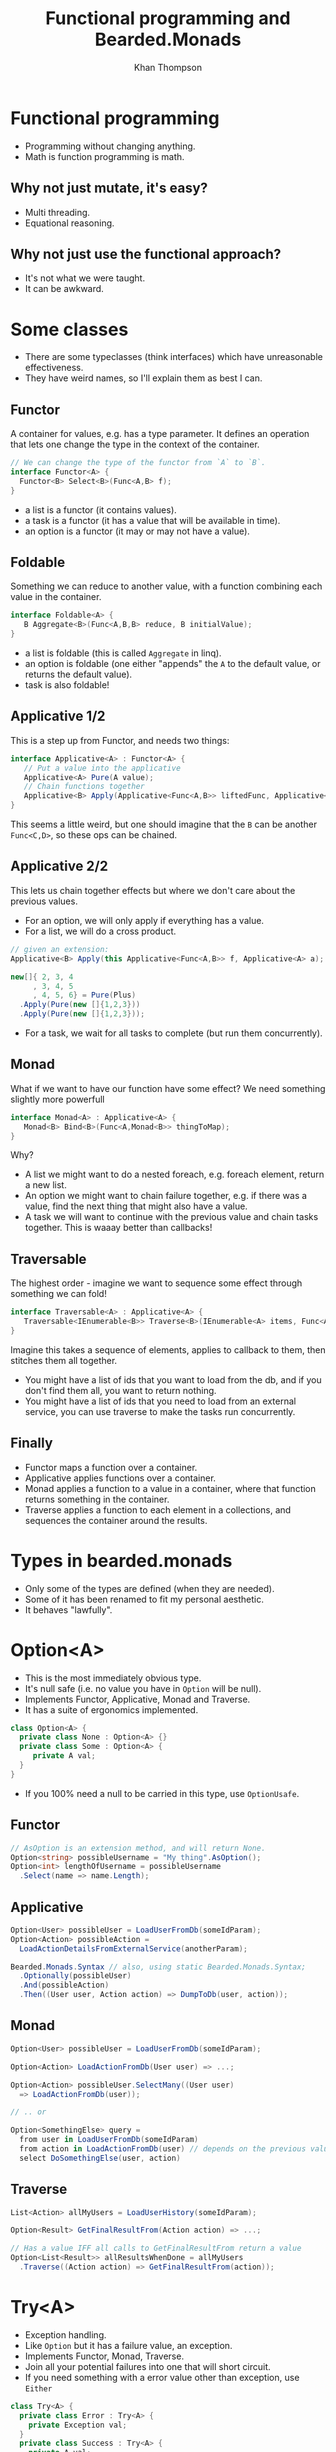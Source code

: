 #+TITLE: Functional programming and Bearded.Monads
#+AUTHOR: Khan Thompson
#+EMAIL: khanage@gmail.com
#+REVEAL_ROOT: http://cdn.jsdelivr.net/reveal.js/3.0.0/
#+OPTIONS: num:nil toc:nil time:nil

* Functional programming

- Programming without changing anything.
- Math is function programming is math.

** Why not just mutate, it's easy?

- Multi threading.
- Equational reasoning.

** Why not just use the functional approach?

- It's not what we were taught.
- It can be awkward.

* Some classes

- There are some typeclasses (think interfaces) which have unreasonable effectiveness.
- They have weird names, so I'll explain them as best I can.

** Functor

A container for values, e.g. has a type parameter.
It defines an operation that lets one change the type in the context of the container.
#+BEGIN_SRC csharp
// We can change the type of the functor from `A` to `B`.
interface Functor<A> {
  Functor<B> Select<B>(Func<A,B> f);
}
#+END_SRC

- a list is a functor (it contains values).
- a task is a functor (it has a value that will be available in time).
- an option is a functor (it may or may not have a value).

** Foldable

Something we can reduce to another value, with a function combining each value in the container.
#+BEGIN_SRC csharp
interface Foldable<A> {
   B Aggregate<B>(Func<A,B,B> reduce, B initialValue);
}
#+END_SRC

- a list is foldable (this is called ~Aggregate~ in linq).
- an option is foldable (one either "appends" the ~A~ to the default value, or returns the default value).
- task is also foldable!

** Applicative 1/2

This is a step up from Functor, and needs two things:
#+BEGIN_SRC csharp
interface Applicative<A> : Functor<A> {
   // Put a value into the applicative
   Applicative<A> Pure(A value); 
   // Chain functions together
   Applicative<B> Apply(Applicative<Func<A,B>> liftedFunc, Applicative<A> val);
}
#+END_SRC

This seems a little weird, but one should imagine that the ~B~ can be another ~Func<C,D>~, so these ops can be chained.

** Applicative 2/2

This lets us chain together effects but where we don't care about the previous values.

- For an option, we will only apply if everything has a value.
- For a list, we will do a cross product. 
#+BEGIN_SRC csharp
// given an extension:
Applicative<B> Apply(this Applicative<Func<A,B>> f, Applicative<A> a);

new[]{ 2, 3, 4
     , 3, 4, 5
     , 4, 5, 6} = Pure(Plus)
  .Apply(Pure(new []{1,2,3}))
  .Apply(Pure(new []{1,2,3}));
#+END_SRC
- For a task, we wait for all tasks to complete (but run them concurrently).

** Monad

What if we want to have our function have some effect?
We need something slightly more powerfull

#+BEGIN_SRC csharp
interface Monad<A> : Applicative<A> {
   Monad<B> Bind<B>(Func<A,Monad<B>> thingToMap);
}
#+END_SRC

Why?
- A list we might want to do a nested foreach, e.g. foreach element, return a new list.
- An option we might want to chain failure together, e.g. if there was a value, find the next thing that might also have a value.
- A task we will want to continue with the previous value and chain tasks together. This is waaay better than callbacks!

** Traversable

The highest order - imagine we want to sequence some effect through something we can fold!

#+BEGIN_SRC csharp
interface Traversable<A> : Applicative<A> {
   Traversable<IEnumerable<B>> Traverse<B>(IEnumerable<A> items, Func<A,Traversable<B>> callback);
}
#+END_SRC

Imagine this takes a sequence of elements, applies to callback to them, then stitches them all together.

- You might have a list of ids that you want to load from the db, and if you don't find them all, you want to return nothing.
- You might have a list of ids that you need to load from an external service, you can use traverse to make the tasks run concurrently.

** Finally

- Functor maps a function over a container.
- Applicative applies functions over a container.
- Monad applies a function to a value in a container, where that function returns something in the container.
- Traverse applies a function to each element in a collections, and sequences the container around the results.

* Types in bearded.monads

- Only some of the types are defined (when they are needed).
- Some of it has been renamed to fit my personal aesthetic.
- It behaves "lawfully".

* Option<A>

- This is the most immediately obvious type.
- It's null safe (i.e. no value you have in ~Option~ will be null).
- Implements Functor, Applicative, Monad and Traverse.
- It has a suite of ergonomics implemented.

#+BEGIN_SRC csharp
class Option<A> {
  private class None : Option<A> {}
  private class Some : Option<A> {
     private A val;
  }
}
#+END_SRC

- If you 100% need a null to be carried in this type, use ~OptionUsafe~.

** Functor

#+BEGIN_SRC csharp
// AsOption is an extension method, and will return None.
Option<string> possibleUsername = "My thing".AsOption();
Option<int> lengthOfUsername = possibleUsername
  .Select(name => name.Length);
#+END_SRC

** Applicative

#+BEGIN_SRC csharp
Option<User> possibleUser = LoadUserFromDb(someIdParam);
Option<Action> possibleAction = 
  LoadActionDetailsFromExternalService(anotherParam);

Bearded.Monads.Syntax // also, using static Bearded.Monads.Syntax;
  .Optionally(possibleUser)
  .And(possibleAction)
  .Then((User user, Action action) => DumpToDb(user, action));
#+END_SRC

** Monad

#+BEGIN_SRC csharp
Option<User> possibleUser = LoadUserFromDb(someIdParam);

Option<Action> LoadActionFromDb(User user) => ...;

Option<Action> possibleUser.SelectMany((User user)
  => LoadActionFromDb(user));

// .. or

Option<SomethingElse> query =
  from user in LoadUserFromDb(someIdParam)
  from action in LoadActionFromDb(user) // depends on the previous value
  select DoSomethingElse(user, action)
#+END_SRC

** Traverse

#+BEGIN_SRC csharp
List<Action> allMyUsers = LoadUserHistory(someIdParam);

Option<Result> GetFinalResultFrom(Action action) => ...;

// Has a value IFF all calls to GetFinalResultFrom return a value
Option<List<Result>> allResultsWhenDone = allMyUsers
  .Traverse((Action action) => GetFinalResultFrom(action));
#+END_SRC

* Try<A>

- Exception handling.
- Like ~Option~ but it has a failure value, an exception.
- Implements Functor, Monad, Traverse.
- Join all your potential failures into one that will short circuit.
- If you need something with a error value other than exception, use ~Either~

#+BEGIN_SRC csharp
class Try<A> {
  private class Error : Try<A> {
    private Exception val;
  }
  private class Success : Try<A> {
    private A val;
  }
}
#+END_SRC

** Functor

#+BEGIN_SRC csharp
Try<User> possibleUser = dbConnectionFactory
  .SafeCallback(factory => factory.OpenConnection())
  .Select(connection => connection.LoadUser(someIdParam));
#+END_SRC

** Why no applicative?

- Applicative runs "all at once".
- Which exception should we pick?
- This is a different type (which I have implemented yet ;)).

** Monad

#+BEGIN_SRC csharp
Try<User> possibleUser = ...;
Try<Action> LoadAction(User user) => ...;

Try<Action> finalResult = possibleUser
  .SelectMany((User user) => LoadAction(user));

Try<Result> query =
  from user in possibleUser
  from action in LoadAction(user)
  select SomeResultFrom(user, action);
#+END_SRC

** Traverse

- This cheats a little and uses the Monad instead of the applicative.

#+BEGIN_SRC csharp
List<Action> allMyUsers = LoadUserHistory(someIdParam);

Try<Result> GetFinalResultFrom(Action action) => ...;

// Has a value IFF no calls threw an exception
Try<List<Result>> allResultsWhenDone = allMyUsers
  .Traverse((Action action) => GetFinalResultFrom(action));
#+END_SRC

* Task<A>

- Task also fits nicely into all this
- Implements Functor, Applicative, Monad and Traverse
- Much nicely than chaining, although it's similar to ~await~ etc.

** Functor

- This instance exists for completeness.
- It may or may not be nicer to use than just await
- Whichever is the most intention revealing!

#+BEGIN_SRC csharp
Task<UserName> eventualUser = LoadUser(someIdParam)
  .Select((User user) => user.Name);

// compares:

User user = await LoadUser(someIdParam);
return user.Name;
#+END_SRC

** Applicative

Super awesome!
#+BEGIN_SRC csharp
using static Bearded.Monads.Syntax;
// other things

Asynquence(LoadUserAsync(..))
  .And(LoadActionAsync(..))
  .And(LoadAnotherAsync(..))
  .Then((User user, Action action, Another another) 
    => DoTheThing(user, action, another);

// Compare
Task<User> userTask = LoadUserAsync(..);
Task<Action> actionTask = LoadActionAsync(..);
Task<Another> anotherTask = LoadAnotherAsync(..);

Task.WaitAll(userTask, actionTask, anotherTask); 
DoTheThing(userTask.Result, actionTask.Result, anotherTask.Result);
#+END_SRC

** Monad

Once again, compare with await syntax to get the clearest.

#+BEGIN_SRC csharp
Task<User> possibleUser = ...;
Task<Action> LoadAction(User user) => ...;

Task<Action> finalResult = possibleUser
  .SelectMany((User user) => LoadAction(user));

Task<Result> query =
  from user in possibleUser
  from action in LoadAction(user)
  select SomeResultFrom(user, action);

// Compare
User user = await possibleUser;
Action action = await LoadAction(user);

Result anotherResult = await SomeResultFrom(user, action);
#+END_SRC

** Traverse

#+BEGIN_SRC csharp
List<Action> allMyUsers = LoadUserHistory(someIdParam);

Task<Result> GetFinalResultFrom(Action action) => ...;

// Has a value when all tasks finish
Task<List<Result>> allResultsWhenDone = allMyUsers
  .Traverse((Action action) => GetFinalResultFrom(action));
#+END_SRC

* General notes

A common question is: how do I get a value "out" of the container.

For the most part, the answer is: you don't.

The ideal way to deal with this library is to think in terms of the abstractions I've presented.

Use composition instead of destructing :).
* Just doing something to the value

So, you want to do something to the value? 

#+BEGIN_SRC csharp
Option<Thing> something;
BetterThing DoTheThingToTheValue(Thing thing);

something.Select(DoTheThingToTheValue);
#+END_SRC

Now, you want to do something that also is in the same container?

#+BEGIN_SRC csharp
Option<Thing> something;
Option<BetterThing> DoSomeThingMoreEffectfulWithTheValue(Thing thing);

something.SelectMany(DoSomeThingMoreEffectfulWithTheValue);
#+END_SRC

* I've got lots of things?

#+BEGIN_SRC csharp
List<Thing> things;
Option<BetterThing> MakeTheBetterThing(Thing thing);

things.Traverse(MakeTheBetterThing);

// bonus points:

Try<List<Id>> ids;
Try<Thing> GetTheThing(Id id);

Try<List<Thing>> things = ids
  .SelectMany(safeIds => safeIds.Traverse(GetTheThing));
#+END_SRC
